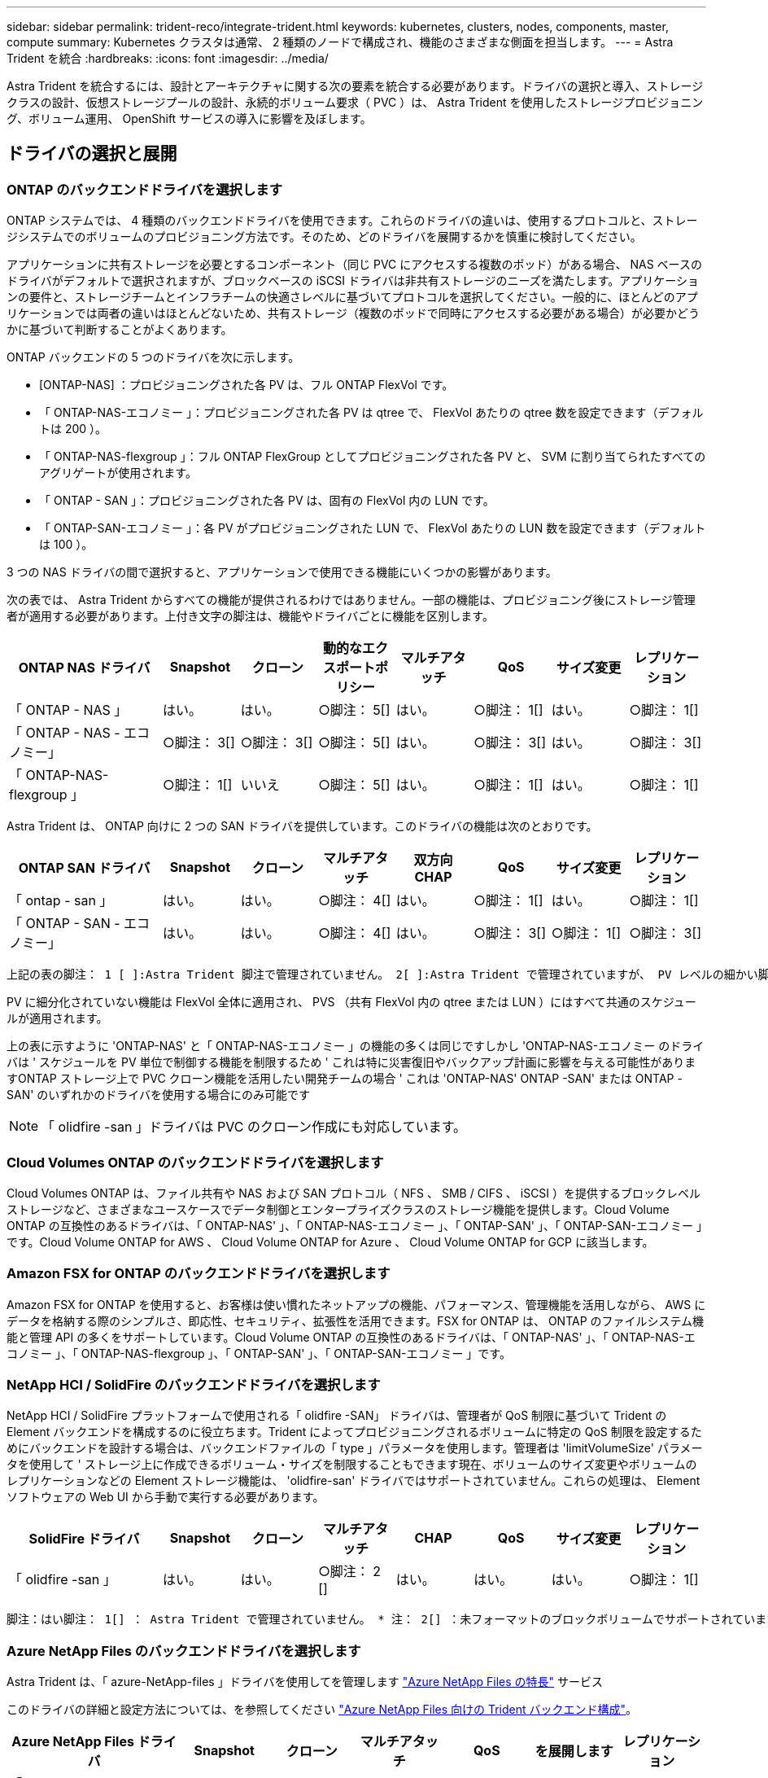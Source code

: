 ---
sidebar: sidebar 
permalink: trident-reco/integrate-trident.html 
keywords: kubernetes, clusters, nodes, components, master, compute 
summary: Kubernetes クラスタは通常、 2 種類のノードで構成され、機能のさまざまな側面を担当します。 
---
= Astra Trident を統合
:hardbreaks:
:icons: font
:imagesdir: ../media/


[role="lead"]
Astra Trident を統合するには、設計とアーキテクチャに関する次の要素を統合する必要があります。ドライバの選択と導入、ストレージクラスの設計、仮想ストレージプールの設計、永続的ボリューム要求（ PVC ）は、 Astra Trident を使用したストレージプロビジョニング、ボリューム運用、 OpenShift サービスの導入に影響を及ぼします。



== ドライバの選択と展開



=== ONTAP のバックエンドドライバを選択します

ONTAP システムでは、 4 種類のバックエンドドライバを使用できます。これらのドライバの違いは、使用するプロトコルと、ストレージシステムでのボリュームのプロビジョニング方法です。そのため、どのドライバを展開するかを慎重に検討してください。

アプリケーションに共有ストレージを必要とするコンポーネント（同じ PVC にアクセスする複数のポッド）がある場合、 NAS ベースのドライバがデフォルトで選択されますが、ブロックベースの iSCSI ドライバは非共有ストレージのニーズを満たします。アプリケーションの要件と、ストレージチームとインフラチームの快適さレベルに基づいてプロトコルを選択してください。一般的に、ほとんどのアプリケーションでは両者の違いはほとんどないため、共有ストレージ（複数のポッドで同時にアクセスする必要がある場合）が必要かどうかに基づいて判断することがよくあります。

ONTAP バックエンドの 5 つのドライバを次に示します。

* [ONTAP-NAS] ：プロビジョニングされた各 PV は、フル ONTAP FlexVol です。
* 「 ONTAP-NAS-エコノミー 」：プロビジョニングされた各 PV は qtree で、 FlexVol あたりの qtree 数を設定できます（デフォルトは 200 ）。
* 「 ONTAP-NAS-flexgroup 」：フル ONTAP FlexGroup としてプロビジョニングされた各 PV と、 SVM に割り当てられたすべてのアグリゲートが使用されます。
* 「 ONTAP - SAN 」：プロビジョニングされた各 PV は、固有の FlexVol 内の LUN です。
* 「 ONTAP-SAN-エコノミー 」：各 PV がプロビジョニングされた LUN で、 FlexVol あたりの LUN 数を設定できます（デフォルトは 100 ）。


3 つの NAS ドライバの間で選択すると、アプリケーションで使用できる機能にいくつかの影響があります。

次の表では、 Astra Trident からすべての機能が提供されるわけではありません。一部の機能は、プロビジョニング後にストレージ管理者が適用する必要があります。上付き文字の脚注は、機能やドライバごとに機能を区別します。

[cols="20,10,10,10,10,10,10,10"]
|===
| ONTAP NAS ドライバ | Snapshot | クローン | 動的なエクスポートポリシー | マルチアタッチ | QoS | サイズ変更 | レプリケーション 


| 「 ONTAP - NAS 」 | はい。 | はい。 | ○脚注： 5[] | はい。 | ○脚注： 1[] | はい。 | ○脚注： 1[] 


| 「 ONTAP - NAS - エコノミー」 | ○脚注： 3[] | ○脚注： 3[] | ○脚注： 5[] | はい。 | ○脚注： 3[] | はい。 | ○脚注： 3[] 


| 「 ONTAP-NAS-flexgroup 」 | ○脚注： 1[] | いいえ | ○脚注： 5[] | はい。 | ○脚注： 1[] | はい。 | ○脚注： 1[] 
|===
Astra Trident は、 ONTAP 向けに 2 つの SAN ドライバを提供しています。このドライバの機能は次のとおりです。

[cols="20,10,10,10,10,10,10,10"]
|===
| ONTAP SAN ドライバ | Snapshot | クローン | マルチアタッチ | 双方向 CHAP | QoS | サイズ変更 | レプリケーション 


| 「 ontap - san 」 | はい。 | はい。 | ○脚注： 4[] | はい。 | ○脚注： 1[] | はい。 | ○脚注： 1[] 


| 「 ONTAP - SAN - エコノミー」 | はい。 | はい。 | ○脚注： 4[] | はい。 | ○脚注： 3[] | ○脚注： 1[] | ○脚注： 3[] 
|===
[verse]
上記の表の脚注： 1 [ ]:Astra Trident 脚注で管理されていません。 2[ ]:Astra Trident で管理されていますが、 PV レベルの細かい脚注ではできません。説明： 4[] ： Raw ブロックボリュームの脚注： 5 [ ]Trident でサポートされています。 CSI でサポートされています

PV に細分化されていない機能は FlexVol 全体に適用され、 PVS （共有 FlexVol 内の qtree または LUN ）にはすべて共通のスケジュールが適用されます。

上の表に示すように 'ONTAP-NAS' と「 ONTAP-NAS-エコノミー 」の機能の多くは同じですしかし 'ONTAP-NAS-エコノミー のドライバは ' スケジュールを PV 単位で制御する機能を制限するため ' これは特に災害復旧やバックアップ計画に影響を与える可能性がありますONTAP ストレージ上で PVC クローン機能を活用したい開発チームの場合 ' これは 'ONTAP-NAS' ONTAP -SAN' または ONTAP -SAN' のいずれかのドライバを使用する場合にのみ可能です


NOTE: 「 olidfire -san 」ドライバは PVC のクローン作成にも対応しています。



=== Cloud Volumes ONTAP のバックエンドドライバを選択します

Cloud Volumes ONTAP は、ファイル共有や NAS および SAN プロトコル（ NFS 、 SMB / CIFS 、 iSCSI ）を提供するブロックレベルストレージなど、さまざまなユースケースでデータ制御とエンタープライズクラスのストレージ機能を提供します。Cloud Volume ONTAP の互換性のあるドライバは、「 ONTAP-NAS' 」、「 ONTAP-NAS-エコノミー 」、「 ONTAP-SAN' 」、「 ONTAP-SAN-エコノミー 」です。Cloud Volume ONTAP for AWS 、 Cloud Volume ONTAP for Azure 、 Cloud Volume ONTAP for GCP に該当します。



=== Amazon FSX for ONTAP のバックエンドドライバを選択します

Amazon FSX for ONTAP を使用すると、お客様は使い慣れたネットアップの機能、パフォーマンス、管理機能を活用しながら、 AWS にデータを格納する際のシンプルさ、即応性、セキュリティ、拡張性を活用できます。FSX for ONTAP は、 ONTAP のファイルシステム機能と管理 API の多くをサポートしています。Cloud Volume ONTAP の互換性のあるドライバは、「 ONTAP-NAS' 」、「 ONTAP-NAS-エコノミー 」、「 ONTAP-NAS-flexgroup 」、「 ONTAP-SAN' 」、「 ONTAP-SAN-エコノミー 」です。



=== NetApp HCI / SolidFire のバックエンドドライバを選択します

NetApp HCI / SolidFire プラットフォームで使用される「 olidfire -SAN」 ドライバは、管理者が QoS 制限に基づいて Trident の Element バックエンドを構成するのに役立ちます。Trident によってプロビジョニングされるボリュームに特定の QoS 制限を設定するためにバックエンドを設計する場合は、バックエンドファイルの「 type 」パラメータを使用します。管理者は 'limitVolumeSize' パラメータを使用して ' ストレージ上に作成できるボリューム・サイズを制限することもできます現在、ボリュームのサイズ変更やボリュームのレプリケーションなどの Element ストレージ機能は、 'olidfire-san' ドライバではサポートされていません。これらの処理は、 Element ソフトウェアの Web UI から手動で実行する必要があります。

[cols="20,10,10,10,10,10,10,10"]
|===
| SolidFire ドライバ | Snapshot | クローン | マルチアタッチ | CHAP | QoS | サイズ変更 | レプリケーション 


| 「 olidfire -san 」 | はい。 | はい。 | ○脚注： 2 [] | はい。 | はい。 | はい。 | ○脚注： 1[] 
|===
[verse]
脚注：はい脚注： 1[] ： Astra Trident で管理されていません。 * 注： 2[] ：未フォーマットのブロックボリュームでサポートされています



=== Azure NetApp Files のバックエンドドライバを選択します

Astra Trident は、「 azure-NetApp-files 」ドライバを使用してを管理します link:https://azure.microsoft.com/en-us/services/netapp/["Azure NetApp Files の特長"^] サービス

このドライバの詳細と設定方法については、を参照してください link:https://azure.microsoft.com/en-us/services/netapp/["Azure NetApp Files 向けの Trident バックエンド構成"^]。

[cols="20,10,10,10,10,10,10"]
|===
| Azure NetApp Files ドライバ | Snapshot | クローン | マルチアタッチ | QoS | を展開します | レプリケーション 


| 「 azure-NetApp-files 」と入力します | はい。 | はい。 | はい。 | はい。 | はい。 | ○脚注： 1[] 
|===
[verse]
脚注：はい脚注： 1[] ： Astra Trident で管理されていません



=== AWS を使用する Cloud Volumes Service のバックエンドドライバを選択します

Astra Trident は、「 aws -cvs 」ドライバを使用して、 AWS バックエンドの Cloud Volumes Service とリンクします。Trident で AWS バックエンドを構成するには、バックエンドファイルに「 apiRegion 」、「 apiURL 」、「 apiKey 」、「 ecretKey 」を指定する必要があります。これらの値は、 CVS Web ポータルのアカウント設定 / API アクセスで確認できます。サポートされているサービス・レベルは 'tandard'premium'extreme などの CVS に合わせて調整されています現在、プロビジョニングする最小ボリュームサイズは 100G です。今後の CVS リリースでは、この制限が解除される可能性があります。

[cols="20,10,10,10,10,10,10"]
|===
| CVS for AWS ドライバ | Snapshot | クローン | マルチアタッチ | QoS | を展開します | レプリケーション 


| 「 aws -cvs 」 | はい。 | はい。 | はい。 | はい。 | はい。 | ○脚注： 1[] 
|===
[verse]
脚注：はい脚注： 1[] ： Astra Trident で管理されていません

「 aws -cvs 」ドライバは仮想ストレージプールを使用します。仮想ストレージプールはバックエンドを抽象化し、 Trident がボリュームの配置を決定できるようにします。管理者が backend.json ファイルに仮想ストレージプールを定義します。ストレージクラスは、ラベルを使用する仮想ストレージプールを識別します。



=== GCP で Cloud Volumes Service のバックエンドドライバを選択します

Astra Trident は、 GCP バックエンドの Cloud Volumes Service とリンクするために、「 gcp-cvs` ドライバ」を使用します。Trident で GCP バックエンドを構成するには、バックエンドファイルで「 ProjectNumber 」、「 apiRegion 」、「 apiKey 」を指定する必要があります。プロジェクト番号は GCP Web ポータルで確認できますが、 GCP で Cloud Volume の API アクセスを設定する際に作成したサービスアカウントの秘密鍵ファイルから API キーを取得する必要があります。Astra Trident なら、 CVS ボリュームを 2 つのうちの 1 つで作成できます link:https://cloud.google.com/architecture/partners/netapp-cloud-volumes/service-types["サービスタイプ"^]：

. * CVS * ：基本 CVS サービスのタイプ。パフォーマンスレベルが限定的か中程度かに関係なく、高ゾーンの可用性を実現します。
. * CVS - パフォーマンス * ：パフォーマンスを重視する本番環境のワークロードに最適な、パフォーマンスに最適化されたサービスタイプ。独自の 3 つのサービス・レベル（「標準」、「プレミアム」、「エクストリーム」）から選択できます。現在、プロビジョニングする CVS パフォーマンスボリュームの最小サイズは 100GiB で、 CVS ボリュームは 300GiB 以上である必要があります。今後の CVS リリースでは、この制限が解除される可能性があります。



CAUTION: デフォルトの CVS サービスタイプ [`torageClass=software`] を使用してバックエンドを導入する場合、ユーザ * は該当するプロジェクト番号とプロジェクト ID について GCP の 1TiB サブボリューム機能へのアクセス * を取得する必要があります。これは Trident で sub-1TiB ボリュームのプロビジョニングに必要です。そうでない場合、ボリュームの作成に失敗します。 PVC が 600 GiB 未満の場合。使用 link:https://docs.google.com/forms/d/e/1FAIpQLSc7_euiPtlV8bhsKWvwBl3gm9KUL4kOhD7lnbHC3LlQ7m02Dw/viewform["このフォーム"^] 1TiB 未満のボリュームへのアクセス権を取得するため。

[cols="20,10,10,10,10,10,10"]
|===
| CVS for GCP ドライバ | Snapshot | クローン | マルチアタッチ | QoS | を展開します | レプリケーション 


| 「 gcp-cvs 」 | はい。 | はい。 | はい。 | はい。 | はい。 | ○脚注： 1[] 
|===
[verse]
脚注：はい脚注： 1[] ： Astra Trident で管理されていません

「 gcp-cvs 」ドライバは仮想ストレージプールを使用します。仮想ストレージプールはバックエンドを抽象化し、 Astra Trident がボリュームの配置を決定できるようにします。管理者が backend.json ファイルに仮想ストレージプールを定義します。ストレージクラスは、ラベルを使用する仮想ストレージプールを識別します。



== ストレージクラスの設計

Kubernetes ストレージクラスオブジェクトを作成するには、個々のストレージクラスを設定して適用する必要があります。このセクションでは、アプリケーション用のストレージクラスの設計方法について説明します。



=== 特定のバックエンド使用率に対応したストレージクラスの設計

フィルタリングは、特定のストレージクラスオブジェクト内で使用でき、そのストレージクラスで使用するストレージプールまたはプールのセットを決定します。ストレージクラスでは '`toragePools'additionalStoragePools'excludeStoragePools'' の 3 セットのフィルタを設定できます

'toragePools' パラメータは ' 指定した属性に一致するプールのセットにストレージを制限するのに役立ちます「 additionalStoragePools 」パラメータは、 Astra Trident がプロビジョニングに使用する一連のプールと、属性と「 toragePools 」パラメータで選択した一連のプールを拡張するために使用されます。どちらか一方のパラメータを単独で使用することも、両方を使用して、適切なストレージプールセットが選択されていることを確認することもできます。

excludeStoragePools' パラメータを使用して ' 属性に一致するプールの一覧を除外します



=== QoS ポリシーをエミュレートするストレージクラスの設計

ストレージクラスを設計して Quality of Service ポリシーをエミュレートする場合は ' 「メディア」属性を「 hdd 」または「 sd 」として ' ストレージクラスを作成しますストレージクラスで言及されている「メディア」属性に基づいて、 Trident は「 hdd 」アグリゲートまたは「 sd 」アグリゲートにメディア属性と一致させる適切なバックエンドを選択し、ボリュームのプロビジョニングを特定のアグリゲートに誘導します。したがって、「メディア」属性が「 SD 」に設定されているストレージクラス Premium を作成して、プレミアム QoS ポリシーに分類できます。メディア属性を「 hdd 」に設定し、標準の QoS ポリシーとして分類できる、別のストレージクラス標準を作成できます。また、ストレージクラスの「 IOPS 」属性を使用して、 QoS ポリシーとして定義できる Element アプライアンスにプロビジョニングをリダイレクトすることもできます。



=== 特定の機能に基づいてバックエンドを利用するストレージクラスの設計

ストレージクラスは、シンプロビジョニングとシックプロビジョニング、 Snapshot 、クローン、暗号化などの機能が有効になっている特定のバックエンドでボリュームを直接プロビジョニングするように設計できます。使用するストレージを指定するには、必要な機能を有効にしてバックエンドに適したストレージクラスを作成します。



=== 仮想ストレージプールのストレージクラス設計

Virtual Storage Pool は、すべての Astra Trident バックエンドで利用可能Trident が提供する任意のドライバを使用して、任意のバックエンドに対して仮想ストレージプールを定義できます。

仮想ストレージプールを使用すると、管理者はストレージクラスで参照可能なバックエンド経由で抽象化レベルを作成して、バックエンドにボリュームを柔軟かつ効率的に配置できます。同じサービスクラスを使用して異なるバックエンドを定義できます。さらに、同じバックエンドに異なる特性を持つ複数のストレージプールを作成することもできます。セレクタで特定のラベルを設定したストレージクラスがある場合、 Astra Trident は、ボリュームを配置するすべてのセレクタラベルに一致するバックエンドを選択します。ストレージクラスセレクタのラベルが複数のストレージプールに一致する場合、 Astra Trident がボリュームのプロビジョニングに使用するストレージクラスを 1 つ選択します。



== Virtual Storage Pool Design の略

バックエンドの作成時に、一般に一連のパラメータを指定できます。管理者が、同じストレージクレデンシャルと異なるパラメータセットを使用して別のバックエンドを作成することはできませんでした。この問題は、仮想ストレージプールの導入に伴って、軽減されています。仮想ストレージプールは、バックエンドと Kubernetes ストレージクラスの間に抽象化されたレベルです。管理者は、 Kubernetes ストレージクラスを介してパラメータとラベルを定義でき、セレクタとしてバックエンドに依存しない方法で参照できます。Virtual Storage Pools は、サポート対象のすべてのネットアップバックエンドに Astra Trident を使用して定義できます。リストには、 SolidFire / NetApp HCI 、 ONTAP 、 AWS と GCP 上の Cloud Volumes Service 、 Azure NetApp Files が含まれます。


NOTE: 仮想ストレージプールを定義する場合は、バックエンド定義内の既存の仮想プールの順序を変更しないことを推奨します。また、既存の仮想プールの属性を編集または変更したり、新しい仮想プールを定義したりしないことを推奨します。



=== さまざまなサービスレベル / QoS をエミュレートするための仮想ストレージプールを設計します

サービスクラスをエミュレートするための仮想ストレージプールを設計することができます。Cloud Volume Service for AWS の仮想プール実装を使用して、さまざまなサービスクラスをセットアップする方法を見ていきましょう。パフォーマンスレベルが異なる複数のラベルで AWS と CVS バックエンドを設定します。「高度」のアスペクトを適切なパフォーマンスレベルに設定し、各ラベルの下にその他の必要な側面を追加します。では、別の仮想ストレージプールにマッピングする別の Kubernetes ストレージクラスを作成します。parameters.selector` フィールドを使用すると ' 各 StorageClass は ' ボリュームのホストに使用できる仮想プールを呼び出します



=== 特定の側面を割り当てるための仮想プールを設計します

特定の側面を持つ複数の仮想ストレージプールは、単一のストレージバックエンドから設計できます。そのためには、バックエンドに複数のラベルを設定し、各ラベルに必要な側面を設定します。次に ' 異なる仮想ストレージ・プールにマップされる parameters.selector` フィールドを使用して ' 異なる Kubernetes ストレージ・クラスを作成しますバックエンドでプロビジョニングされるボリュームには、選択した仮想ストレージプールに定義された設定が適用されます。



=== ストレージプロビジョニングに影響する PVC 特性

要求されたストレージクラスを超えたパラメータの一部は、 PVC の作成時に Astra Trident のプロビジョニング決定プロセスに影響を与える可能性があります。



=== アクセスモード

PVC 経由でストレージを要求する場合、必須フィールドの 1 つがアクセスモードです。必要なモードは、ストレージ要求をホストするために選択されたバックエンドに影響を与える可能性があります。

Astra Trident は、次のマトリックスで指定されたアクセス方法で使用されているストレージプロトコルと一致するかどうかを試みます。これは、基盤となるストレージプラットフォームに依存しません。

[cols="20,30,30,30"]
|===
|  | ReadWriteOnce コマンドを使用します | ReadOnlyMany | ReadWriteMany 


| iSCSI | はい。 | はい。 | ○（ Raw ブロック） 


| NFS | はい。 | はい。 | はい。 
|===
NFS バックエンドが設定されていない Trident 環境に送信された ReadWriteMany PVC が要求された場合、ボリュームはプロビジョニングされません。このため、リクエスタは、アプリケーションに適したアクセスモードを使用する必要があります。



== ボリューム操作



=== 永続ボリュームの変更

永続ボリュームとは、 Kubernetes で変更不可のオブジェクトを 2 つだけ除いてです。再利用ポリシーとサイズは、いったん作成されると変更できます。ただし、これにより、ボリュームの一部の側面が Kubernetes 以外で変更されることが防止されるわけではありません。特定のアプリケーション用にボリュームをカスタマイズしたり、誤って容量が消費されないようにしたり、何らかの理由でボリュームを別のストレージコントローラに移動したりする場合に便利です。


NOTE: Kubernetes のツリー内プロビジョニングツールは、現時点では NFS または iSCSI PVS のボリュームサイズ変更処理をサポートしていません。Astra Trident では、 NFS ボリュームと iSCSI ボリュームの両方の拡張がサポートされています。

作成後に PV の接続の詳細を変更することはできません。



=== オンデマンドのボリューム Snapshot を作成

Astra Trident は、 CSI フレームワークを使用して、オンデマンドでボリュームスナップショットを作成し、スナップショットから PVC を作成できます。Snapshot は、データのポイントインタイムコピーを管理し、 Kubernetes のソース PV とは無関係にライフサイクルを管理する便利な方法です。これらの Snapshot を使用して、 PVC をクローニングできます。



=== Snapshot からボリュームを作成します

Astra Trident は、ボリューム Snapshot からの PersistentVolumes の作成もサポートしています。これを実現するには、 PersistentVolumeClaim を作成し、ボリュームを作成する必要のある Snapshot として「ソース」を指定します。Astra Trident がこの PVC を処理するには、 Snapshot にデータが存在するボリュームを作成します。この機能を使用すると、複数のリージョン間でデータを複製したり、テスト環境を作成したり、破損した本番ボリューム全体を交換したり、特定のファイルとディレクトリを取得して別の接続ボリュームに転送したりできます。



=== クラスタ内でボリュームを移動します

ストレージ管理者は、 ONTAP クラスタ内のアグリゲート間およびコントローラ間で、ストレージ利用者への無停止でボリュームを移動できます。この処理は、デスティネーションアグリゲートが Trident が使用している SVM からアクセス可能なアグリゲートであるかぎり、 Astra Trident または Kubernetes クラスタには影響しません。この点が重要なのは、アグリゲートが SVM に新たに追加された場合、 Astra Trident に再追加してバックエンドを更新する必要があることです。これにより、 Astra Trident が SVM のインベントリを再作成し、新しいアグリゲートが認識されるようになります。

ただし、バックエンド間でのボリュームの移動は Astra Trident では自動ではサポートされていません。これには、同じクラスタ内の SVM 間、クラスタ間、または別のストレージプラットフォーム上の SVM 間が含まれます（たとえストレージシステムが Trident から Astra に接続されている場合でも）。

ボリュームが別の場所にコピーされた場合、ボリュームインポート機能を使用して現在のボリュームを Astra Trident にインポートできます。



=== ボリュームを展開します

Astra Trident は、 NFS と iSCSI PVS のサイズ変更をサポートしています。これにより、ユーザは Kubernetes レイヤを介してボリュームのサイズを直接変更できます。ボリュームを拡張できるのは、 ONTAP 、 SolidFire / NetApp HCI 、 Cloud Volumes Service バックエンドなど、主要なすべてのネットアップストレージプラットフォームです。後で拡張できるようにするには ' ボリュームに関連づけられたストレージ・クラスで 'allowVolumeExpansion を true に設定します永続ボリュームのサイズを変更する必要がある場合は、 Persistent Volume Claim の「 PEC.resources.request.storage 」注釈を必要なボリュームサイズに編集します。Trident が、ストレージクラスタ上のボリュームのサイズ変更を自動的に処理します。



=== 既存のボリュームを Kubernetes にインポートする

Volume Import では、既存のストレージボリュームを Kubernetes 環境にインポートできます。これは現在、「 ONTAP-NAS' 」、「 ONTAP-NAS-flexgroup 」、「 olidfire -san 」、「 azure-NetApp-files 」、「 aws -cvs 」によってサポートされています。 ドライバは「 gcp-cvs 」です。この機能は、既存のアプリケーションを Kubernetes に移植する場合や、ディザスタリカバリシナリオで使用する場合に便利です。

ONTAP ドライバと 'olidfire-san`drivers を使用する場合は 'tridentctl import volume <backend-name><volume-name><f/path/pvc.yaml コマンドを使用して 'Astra Trident で管理する既存のボリュームを Kubernetes にインポートしますimport volume コマンドで使用した PVC YAML または JSON ファイルは、 Astra Trident をプロビジョニングツールとして識別するストレージクラスを指定します。NetApp HCI / SolidFire バックエンドを使用する場合は、ボリューム名が一意であることを確認してください。ボリューム名が重複している場合は、ボリュームインポート機能で区別できるように、ボリュームを一意の名前にクローニングします。

「 aws -cvs 」、「 azure-NetApp-files 」、または「 gcp-cvs` ドライバが使用されている場合は、「 tridentctl import volume <backend-name> <volume path> -f /path/pvc.yaml 」コマンドを使用して、 Astra Trident で管理する Kubernetes にボリュームをインポートします。これにより、ボリューム参照が一意になります。

上記のコマンドを実行すると、 Astra Trident がバックエンド上にボリュームを検出し、サイズを確認します。設定された PVC のボリュームサイズが自動的に追加（必要に応じて上書き）されます。次に Astra Trident が新しい PV を作成し、 Kubernetes が PVC を PV にバインド

特定のインポートされた PVC を必要とするようにコンテナを導入した場合、ボリュームインポートプロセスによって PVC/PV ペアがバインドされるまで、コンテナは保留状態のままになります。PVC/PV ペアがバインドされると、他に問題がなければコンテナが起動します。



== OpenShift サービスを導入します

OpenShift の付加価値クラスタサービスは、クラスタ管理者とホストされているアプリケーションに重要な機能を提供します。これらのサービスが使用するストレージはノードローカルリソースを使用してプロビジョニングできますが、これにより、サービスの容量、パフォーマンス、リカバリ性、持続可能性が制限されることがよくあります。エンタープライズストレージアレイを活用してこれらのサービスに容量を提供することで、劇的に向上したサービスを実現できます。ただし、すべてのアプリケーションと同様に、 OpenShift とストレージ管理者は、緊密に連携してそれぞれに最適なオプションを決定する必要があります。Red Hat のドキュメントは、要件を決定し、サイジングとパフォーマンスのニーズを確実に満たすために大きく活用する必要があります。



=== レジストリサービス

レジストリのストレージの導入と管理については、に記載されています link:https://netapp.io/["netapp.io のコマンドです"^] を参照してください 。



=== ロギングサービス

他の OpenShift サービスと同様に、ログ記録サービスは、 Ansible と、インベントリファイル（別名）で提供される構成パラメータを使用して導入されますホスト。プレイブックに含まれています。ここでは、 OpenShift の初期インストール時にロギングを導入し、 OpenShift のインストール後にロギングを導入するという、 2 つのインストール方法について説明します。


CAUTION: Red Hat OpenShift バージョン 3.9 以降、データ破損に関する懸念があるため、記録サービスに NFS を使用しないことを公式のドキュメントで推奨しています。これは、 Red Hat 製品のテストに基づいています。ONTAP の NFS サーバにはこのような問題はなく、簡単にロギング環境をバックアップできます。ロギングサービスには最終的にどちらかのプロトコルを選択する必要がありますが、両方のプロトコルがネットアッププラットフォームを使用する場合に適していることと、 NFS を使用する理由がないことを確認してください。

ロギング・サービスで NFS を使用する場合は、インストーラが失敗しないように、 Ansible 変数「 OpenShift 」の「 OpenShift 」 enable_unsupported _configurations 」を「 true 」に設定する必要があります。



==== はじめに

ロギングサービスは、必要に応じて、両方のアプリケーションに導入することも、 OpenShift クラスタ自体のコア動作に導入することもできます。オペレーション・ログを配置する場合 ' 変数 OpenShift の logging_use_ops を true として指定すると ' サービスの 2 つのインスタンスが作成されます操作のロギングインスタンスを制御する変数には「 ops 」が含まれ、アプリケーションのインスタンスには含まれません。

導入方法に基づいて Ansible 変数を設定することは、基盤のサービスが正しいストレージを利用できるようにするために重要です。各導入方法のオプションを見てみましょう。


NOTE: 以下の表には、ロギングサービスに関連するストレージ構成に関連する変数のみが含まれています。その他のオプションは、で確認できます link:https://docs.openshift.com/container-platform/3.11/install_config/aggregate_logging.html["Red Hat OpenShift のロギングに関するドキュメント"^] 導入環境に応じて、確認、設定、使用する必要があります。

次の表の変数では、入力した詳細を使用してロギングサービスの PV と PVC を作成する Ansible プレイブックが作成されます。この方法は、 OpenShift インストール後にコンポーネントインストールプレイブックを使用するよりもはるかに柔軟性に劣るが、既存のボリュームがある場合はオプションとなります。

[cols="40,40"]
|===
| 変数（ Variable ） | 詳細 


| 「 OpenShift 」ロギング・ストレージ・タイプ | インストーラがログサービス用の NFS PV を作成するように 'NFS' に設定します 


| 「 OpenShift 」ロギング・ストレージ・ホスト | NFS ホストのホスト名または IP アドレス。仮想マシンのデータ LIF に設定してください。 


| 「 OpenShift 」ロギング・ストレージ・ NFS_DIRECT' | NFS エクスポートのマウントパス。たとえば、ボリュームが「 /OpenShift _logging 」としてジャンクションされている場合、この変数にそのパスを使用します。 


| 「 OpenShift 」ロギング・ストレージ・ボリューム名 | 作成する PV の名前（「 pv_ose_logs 」など）。 


| 「 OpenShift 」ロギング・ストレージ・ボリューム・サイズ | NFS エクスポートのサイズ（例： 100Gi ） 
|===
OpenShift クラスタがすでに実行中で、そのため Trident を導入して設定した場合、インストーラは動的プロビジョニングを使用してボリュームを作成できます。次の変数を設定する必要があります。

[cols="40,40"]
|===
| 変数（ Variable ） | 詳細 


| 'OpenShift の logging_es_vpc_dynamic | 動的にプロビジョニングされたボリュームを使用する場合は true に設定します。 


| 「 OpenShift logging _es_vpc_storage_class_name 」 | PVC で使用されるストレージクラスの名前。 


| 「 OpenShift logging _es_vpc_size 」を参照してください | PVC で要求されたボリュームのサイズ。 


| 「 OpenShift logging _es_vpc_prefix 」を参照してください | ロギングサービスで使用される PVC のプレフィックス。 


| 'OpenShift の logging_es_ops_pvc_dynamic | 動的にプロビジョニングされたボリュームを ops ロギングインスタンスに使用するには、「 true 」に設定します。 


| 「 OpenShift logging _es_ops_pvc_storage_class_name 」を参照してください | 処理ロギングインスタンスのストレージクラスの名前。 


| 'OpenShift logging _es_ops_pvc_size | 処理インスタンスのボリューム要求のサイズ。 


| 「 OpenShift logging _es_ops_pvc_prefix 」を参照してください | ops インスタンス PVC のプレフィックス。 
|===


==== ロギングスタックを導入します

初期の OpenShift インストールプロセスの一部としてロギングを導入する場合、標準の導入プロセスに従うだけで済みます。Ansible は、必要なサービスと OpenShift オブジェクトを構成および導入して、 Ansible が完了したらすぐにサービスを利用できるようにします。

ただし、最初のインストール後に導入する場合は、コンポーネントプレイブックを Ansible で使用する必要があります。このプロセスは、 OpenShift のバージョンが異なるためわずかに変更される場合があるので、必ず読んで従うようにしてください link:https://docs.openshift.com/container-platform/3.11/welcome/index.html["Red Hat OpenShift Container Platform 3.11 のドキュメント"^] 使用しているバージョンに対応した



== 指標サービス

この指標サービスは、 OpenShift クラスタのステータス、リソース利用率、可用性に関する重要な情報を管理者に提供します。ポッドの自動スケール機能にも必要であり、多くの組織では、チャージバックやショーバックアプリケーションのためにメトリックサービスからのデータを使用しています。

ロギングサービスや OpenShift 全体と同様に、 Ansible を使用して指標サービスを導入します。また、ロギングサービスと同様に、メトリックサービスは、クラスタの初期セットアップ時またはコンポーネントのインストール方法を使用して運用可能になった後に導入できます。次の表に、指標サービスに永続的ストレージを設定する際に重要となる変数を示します。


NOTE: 以下の表には、指標サービスに関連するストレージ構成に関連する変数のみが含まれています。このドキュメントには、他にも導入環境に応じて確認、設定、使用できるオプションが多数あります。

[cols="40,40"]
|===
| 変数（ Variable ） | 詳細 


| 「 OpenShift _ metrics _ storage _kind 」 | インストーラがログサービス用の NFS PV を作成するように 'NFS' に設定します 


| 「 OpenShift _ metrics _storage_host 」というようになります | NFS ホストのホスト名または IP アドレス。これは SVM のデータ LIF に設定されている必要があります。 


| 「 OpenShift _ metrics _storage_nfs_directory 」というエラーが表示されます | NFS エクスポートのマウントパス。たとえば、ボリュームが「 /OpenShift メトリック」としてジャンクションされている場合は、この変数にそのパスを使用します。 


| 「 OpenShift _ metrics _storage_volume_name 」という形式で指定します | 作成する PV の名前（「 pv_ose_metrics 」など）。 


| 「 OpenShift _ metrics _storage_volume_size 」というようになります | NFS エクスポートのサイズ（例： 100Gi ） 
|===
OpenShift クラスタがすでに実行中で、そのため Trident を導入して設定した場合、インストーラは動的プロビジョニングを使用してボリュームを作成できます。次の変数を設定する必要があります。

[cols="40,40"]
|===
| 変数（ Variable ） | 詳細 


| 「 OpenShift _ metrics _ cassandra_vpc_prefix 」という形式で指定します | メトリック PVC に使用するプレフィックス。 


| 「 OpenShift _ metrics _ cassandra_vp_size' 」のようになります | 要求するボリュームのサイズ。 


| 「 OpenShift _ metrics _ cassandra_storage_type 」のようになります | 指標に使用するストレージのタイプ。適切なストレージクラスを使用して PVC を作成するには、 Ansible に対してこれを dynamic に設定する必要があります。 


| 「 OpenShift _ metrics _cassanda_pvc_storage_class_name 」という形式で指定します | 使用するストレージクラスの名前。 
|===


=== 指標サービスを導入する

ホスト / インベントリファイルに適切な Ansible 変数を定義して、 Ansible でサービスを導入します。OpenShift インストール時に導入する場合は、 PV が自動的に作成されて使用されます。コンポーネントプレイブックを使用して導入する場合、 OpenShift のインストール後に Ansible によって必要な PVC が作成されます。また、 Trident 用のストレージをプロビジョニングしたあとにサービスを導入します。

上記の変数と導入プロセスは、 OpenShift の各バージョンで変更される可能性があります。必ず見直しを行ってください link:https://docs.openshift.com/container-platform/3.11/install_config/cluster_metrics.html["RedHat OpenShift 導入ガイド"^] をバージョンに合わせて設定し、環境に合わせて設定します。
